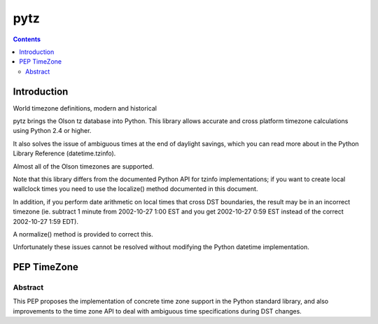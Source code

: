 

.. index::
   pair: DateTime; pytz

.. _pytz:

===============
pytz
===============

.. seealso::

   -  http://pypi.python.org/pypi/pytz
   - :ref:`delorean`


.. contents::
   :depth: 3



Introduction
============

World timezone definitions, modern and historical


pytz brings the Olson tz database into Python. This library allows accurate and
cross platform timezone calculations using Python 2.4 or higher.

It also solves the issue of ambiguous times at the end of daylight savings,
which you can read more about in the Python Library Reference (datetime.tzinfo).

Almost all of the Olson timezones are supported.

Note that this library differs from the documented Python API for tzinfo
implementations; if you want to create local wallclock times you need to use the
localize() method documented in this document.

In addition, if you perform date arithmetic on local times that cross DST
boundaries, the result may be in an incorrect timezone (ie. subtract 1 minute
from 2002-10-27 1:00 EST and you get 2002-10-27 0:59 EST instead of the
correct 2002-10-27 1:59 EDT).

A normalize() method is provided to correct this.

Unfortunately these issues cannot be resolved without modifying the Python
datetime implementation.


PEP TimeZone
============

.. seealso::

   - https://github.com/regebro/tz-pep/blob/master/pep-04tz.txt

Abstract
---------

This PEP proposes the implementation of concrete time zone support in the
Python standard library, and also improvements to the time zone API to deal
with ambiguous time specifications during DST changes.



